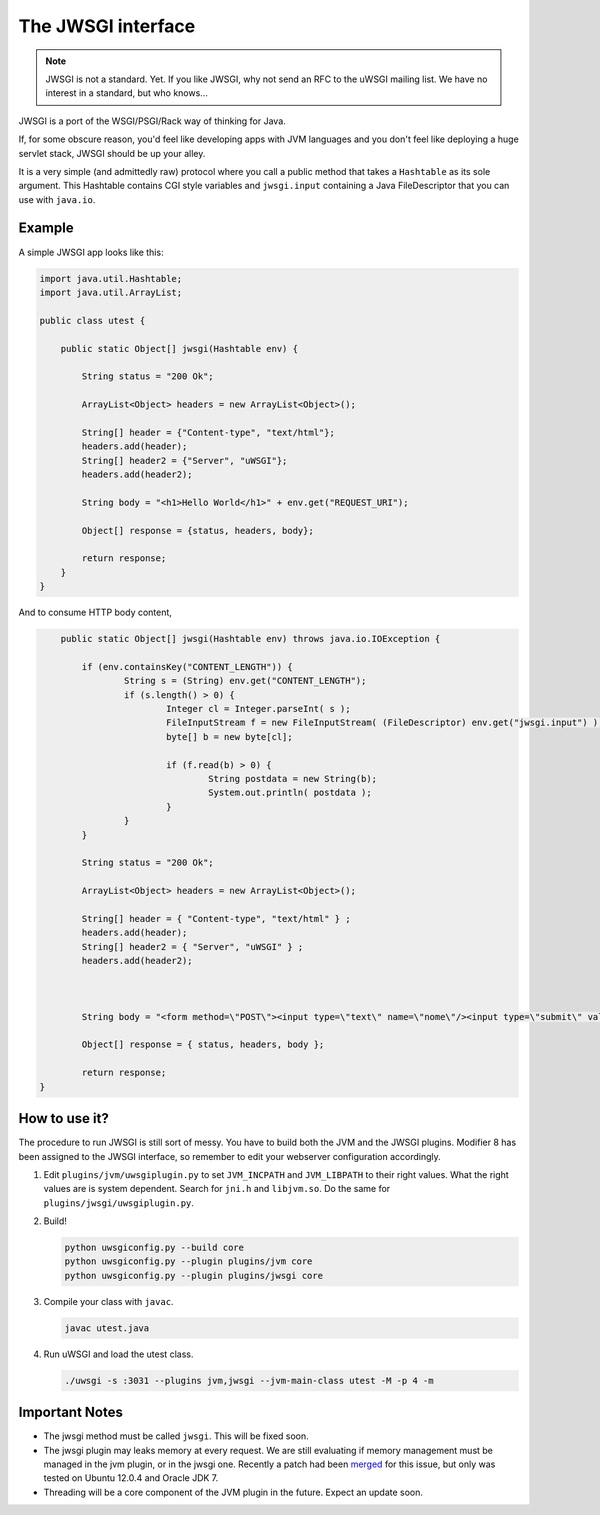 The JWSGI interface
===================

.. note:: JWSGI is not a standard. Yet. If you like JWSGI, why not send an RFC to the uWSGI mailing list. We have no interest in a standard, but who knows...

JWSGI is a port of the WSGI/PSGI/Rack way of thinking for Java.

If, for some obscure reason, you'd feel like developing apps with JVM languages and you don't feel like deploying a huge servlet stack, JWSGI should be up your alley.

It is a very simple (and admittedly raw) protocol where you call a public method that takes a ``Hashtable`` as its sole argument.
This Hashtable contains CGI style variables and ``jwsgi.input`` containing a Java FileDescriptor that you can use with ``java.io``.

Example
-------

A simple JWSGI app looks like this:

.. code-block:: java

	import java.util.Hashtable;
	import java.util.ArrayList;

	public class utest {

	    public static Object[] jwsgi(Hashtable env) {

	        String status = "200 Ok";

	        ArrayList<Object> headers = new ArrayList<Object>();

	        String[] header = {"Content-type", "text/html"};
	        headers.add(header);
	        String[] header2 = {"Server", "uWSGI"};
	        headers.add(header2);

	        String body = "<h1>Hello World</h1>" + env.get("REQUEST_URI");

	        Object[] response = {status, headers, body};

	        return response;
	    }
	}

And to consume HTTP body content,

.. code-block:: java

	public static Object[] jwsgi(Hashtable env) throws java.io.IOException {

            if (env.containsKey("CONTENT_LENGTH")) {
                    String s = (String) env.get("CONTENT_LENGTH");
                    if (s.length() > 0) {
                            Integer cl = Integer.parseInt( s );
                            FileInputStream f = new FileInputStream( (FileDescriptor) env.get("jwsgi.input") );
                            byte[] b = new byte[cl];

                            if (f.read(b) > 0) {
                                    String postdata = new String(b);
                                    System.out.println( postdata );
                            }
                    }
            }

            String status = "200 Ok";

            ArrayList<Object> headers = new ArrayList<Object>();

            String[] header = { "Content-type", "text/html" } ;
            headers.add(header);
            String[] header2 = { "Server", "uWSGI" } ;
            headers.add(header2);



            String body = "<form method=\"POST\"><input type=\"text\" name=\"nome\"/><input type=\"submit\" value=\"send\" /></form>" + env.get("REQUEST_URI");

            Object[] response = { status, headers, body };

            return response;
    }


How to use it?
--------------

The procedure to run JWSGI is still sort of messy. You have to build both the JVM and the JWSGI plugins. Modifier 8 has been assigned to the JWSGI interface, so remember to edit your webserver
configuration accordingly.

1. Edit ``plugins/jvm/uwsgiplugin.py`` to set ``JVM_INCPATH`` and ``JVM_LIBPATH`` to their right values. What the right values are is system dependent. Search for ``jni.h`` and ``libjvm.so``.
   Do the same for ``plugins/jwsgi/uwsgiplugin.py``.

2. Build!

   .. code-block:: sh

      python uwsgiconfig.py --build core
      python uwsgiconfig.py --plugin plugins/jvm core
      python uwsgiconfig.py --plugin plugins/jwsgi core

3. Compile your class with ``javac``.

   .. code-block:: sh

      javac utest.java

4. Run uWSGI and load the utest class.

   .. code-block:: sh

      ./uwsgi -s :3031 --plugins jvm,jwsgi --jvm-main-class utest -M -p 4 -m

Important Notes
---------------

* The jwsgi method must be called ``jwsgi``. This will be fixed soon.
* The jwsgi plugin may leaks memory at every request. We are still evaluating if memory management must be managed in the jvm plugin, or in the jwsgi one. Recently a patch had been `merged <https://github.com/unbit/uwsgi/pull/97>`_ for this issue, but only was tested on Ubuntu 12.0.4 and Oracle JDK 7.
* Threading will be a core component of the JVM plugin in the future. Expect an update soon.
